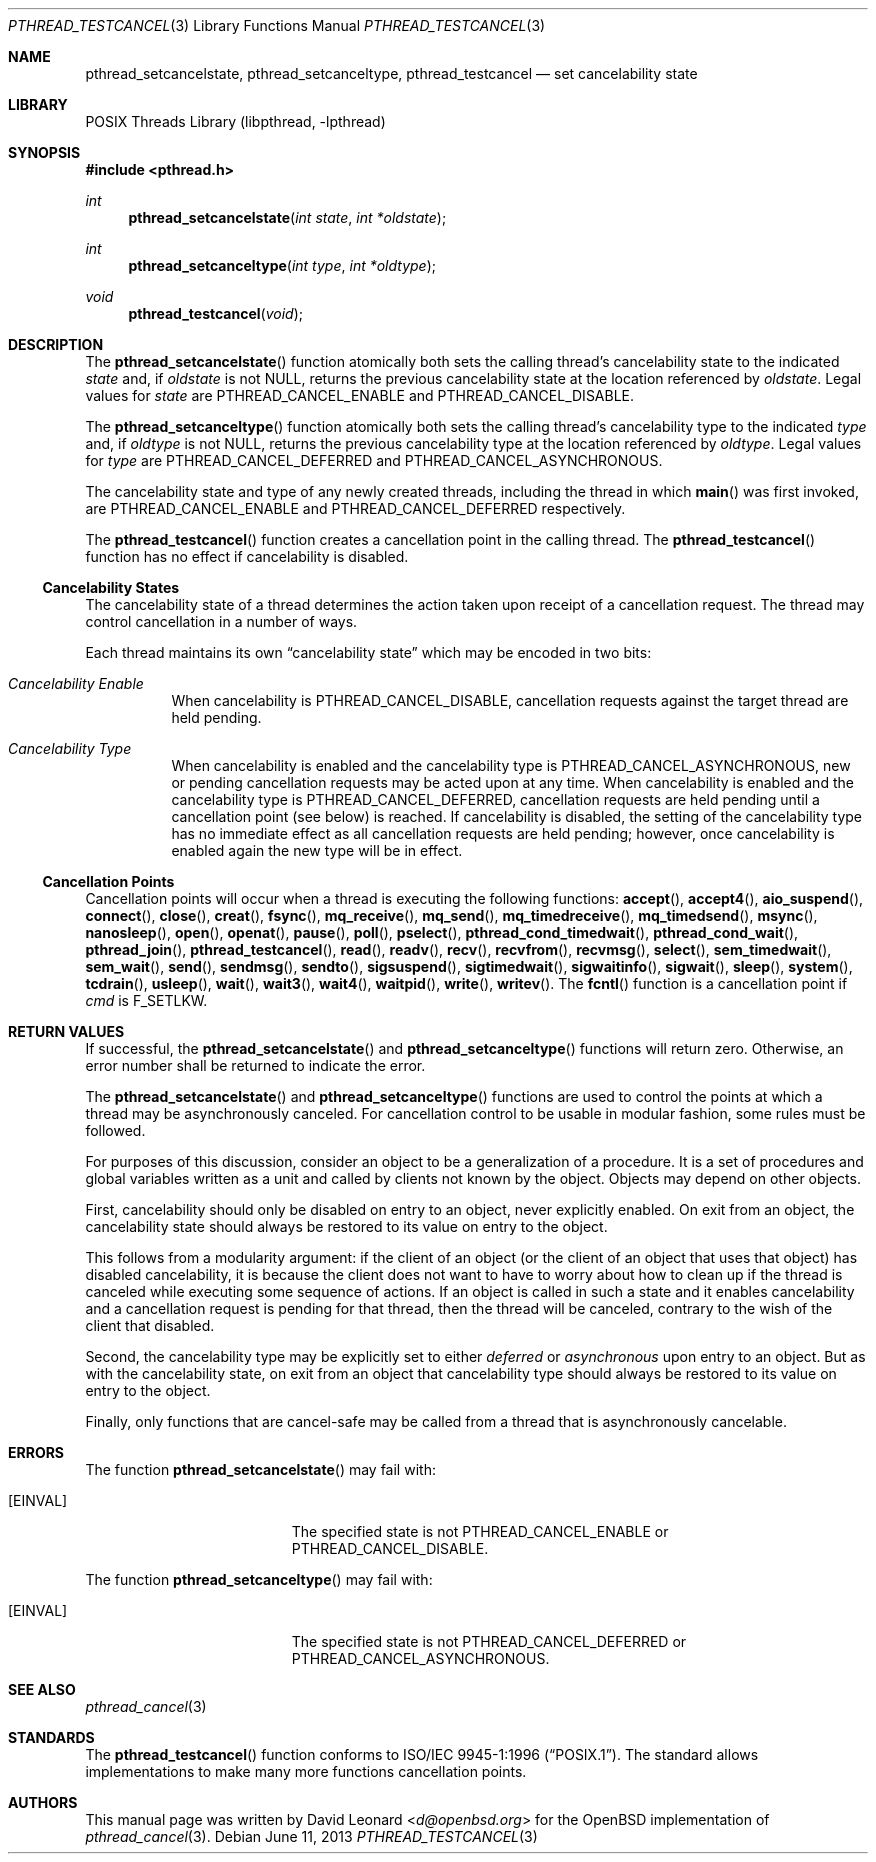 .\" $FreeBSD$
.Dd June 11, 2013
.Dt PTHREAD_TESTCANCEL 3
.Os
.Sh NAME
.Nm pthread_setcancelstate ,
.Nm pthread_setcanceltype ,
.Nm pthread_testcancel
.Nd set cancelability state
.Sh LIBRARY
.Lb libpthread
.Sh SYNOPSIS
.In pthread.h
.Ft int
.Fn pthread_setcancelstate "int state" "int *oldstate"
.Ft int
.Fn pthread_setcanceltype "int type" "int *oldtype"
.Ft void
.Fn pthread_testcancel "void"
.Sh DESCRIPTION
The
.Fn pthread_setcancelstate
function atomically both sets the calling thread's cancelability state
to the indicated
.Fa state
and, if
.Fa oldstate
is not
.Dv NULL ,
returns the previous cancelability state at the location referenced by
.Fa oldstate .
Legal values for
.Fa state
are
.Dv PTHREAD_CANCEL_ENABLE
and
.Dv PTHREAD_CANCEL_DISABLE .
.Pp
The
.Fn pthread_setcanceltype
function atomically both sets the calling thread's cancelability type
to the indicated
.Fa type
and, if
.Fa oldtype
is not
.Dv NULL ,
returns the previous cancelability type at the location referenced by
.Fa oldtype .
Legal values for
.Fa type
are
.Dv PTHREAD_CANCEL_DEFERRED
and
.Dv PTHREAD_CANCEL_ASYNCHRONOUS .
.Pp
The cancelability state and type of any newly created threads, including the
thread in which
.Fn main
was first invoked, are
.Dv PTHREAD_CANCEL_ENABLE
and
.Dv PTHREAD_CANCEL_DEFERRED
respectively.
.Pp
The
.Fn pthread_testcancel
function creates a cancellation point in the calling thread.
The
.Fn pthread_testcancel
function has no effect if cancelability is disabled.
.Pp
.Ss Cancelability States
The cancelability state of a thread determines the action taken upon
receipt of a cancellation request.
The thread may control cancellation in
a number of ways.
.Pp
Each thread maintains its own
.Dq cancelability state
which may be encoded in two bits:
.Bl -hang
.It Em Cancelability Enable
When cancelability is
.Dv PTHREAD_CANCEL_DISABLE ,
cancellation requests against the target thread are held pending.
.It Em Cancelability Type
When cancelability is enabled and the cancelability type is
.Dv PTHREAD_CANCEL_ASYNCHRONOUS ,
new or pending cancellation requests may be acted upon at any time.
When cancelability is enabled and the cancelability type is
.Dv PTHREAD_CANCEL_DEFERRED ,
cancellation requests are held pending until a cancellation point (see
below) is reached.
If cancelability is disabled, the setting of the
cancelability type has no immediate effect as all cancellation requests
are held pending; however, once cancelability is enabled again the new
type will be in effect.
.El
.Ss Cancellation Points
Cancellation points will occur when a thread is executing the following
functions:
.Fn accept ,
.Fn accept4 ,
.Fn aio_suspend ,
.Fn connect ,
.Fn close ,
.Fn creat ,
.Fn fsync ,
.Fn mq_receive ,
.Fn mq_send ,
.Fn mq_timedreceive ,
.Fn mq_timedsend ,
.Fn msync ,
.Fn nanosleep ,
.Fn open ,
.Fn openat ,
.Fn pause ,
.Fn poll ,
.Fn pselect ,
.Fn pthread_cond_timedwait ,
.Fn pthread_cond_wait ,
.Fn pthread_join ,
.Fn pthread_testcancel ,
.Fn read ,
.Fn readv ,
.Fn recv ,
.Fn recvfrom ,
.Fn recvmsg ,
.Fn select ,
.Fn sem_timedwait ,
.Fn sem_wait ,
.Fn send ,
.Fn sendmsg ,
.Fn sendto ,
.Fn sigsuspend ,
.Fn sigtimedwait ,
.Fn sigwaitinfo ,
.Fn sigwait ,
.Fn sleep ,
.Fn system ,
.Fn tcdrain ,
.Fn usleep ,
.Fn wait ,
.Fn wait3 ,
.Fn wait4 ,
.Fn waitpid ,
.Fn write ,
.Fn writev .
The
.Fn fcntl
function is a cancellation point if
.Fa cmd
is
.Dv F_SETLKW .
.Sh RETURN VALUES
If successful, the
.Fn pthread_setcancelstate
and
.Fn pthread_setcanceltype
functions will return zero.
Otherwise, an error number shall be returned to
indicate the error.
.Pp
The
.Fn pthread_setcancelstate
and
.Fn pthread_setcanceltype
functions are used to control the points at which a thread may be
asynchronously canceled.
For cancellation control to be usable in modular
fashion, some rules must be followed.
.Pp
For purposes of this discussion, consider an object to be a generalization
of a procedure.
It is a set of procedures and global variables written as
a unit and called by clients not known by the object.
Objects may depend
on other objects.
.Pp
First, cancelability should only be disabled on entry to an object, never
explicitly enabled.
On exit from an object, the cancelability state should
always be restored to its value on entry to the object.
.Pp
This follows from a modularity argument: if the client of an object (or the
client of an object that uses that object) has disabled cancelability, it is
because the client does not want to have to worry about how to clean up if the
thread is canceled while executing some sequence of actions.
If an object
is called in such a state and it enables cancelability and a cancellation
request is pending for that thread, then the thread will be canceled,
contrary to the wish of the client that disabled.
.Pp
Second, the cancelability type may be explicitly set to either
.Em deferred
or
.Em asynchronous
upon entry to an object.
But as with the cancelability state, on exit from
an object that cancelability type should always be restored to its value on
entry to the object.
.Pp
Finally, only functions that are cancel-safe may be called from a thread that
is asynchronously cancelable.
.Sh ERRORS
The function
.Fn pthread_setcancelstate
may fail with:
.Bl -tag -width Er
.It Bq Er EINVAL
The specified state is not
.Dv PTHREAD_CANCEL_ENABLE
or
.Dv PTHREAD_CANCEL_DISABLE .
.El
.Pp
The function
.Fn pthread_setcanceltype
may fail with:
.Bl -tag -width Er
.It Bq Er EINVAL
The specified state is not
.Dv PTHREAD_CANCEL_DEFERRED
or
.Dv PTHREAD_CANCEL_ASYNCHRONOUS .
.El
.Sh SEE ALSO
.Xr pthread_cancel 3
.Sh STANDARDS
The
.Fn pthread_testcancel
function conforms to
.St -p1003.1-96 .
The standard allows implementations to make many more functions
cancellation points.
.Sh AUTHORS
This manual page was written by
.An David Leonard Aq Mt d@openbsd.org
for the
.Ox
implementation of
.Xr pthread_cancel 3 .
